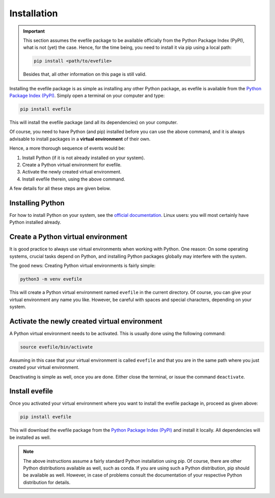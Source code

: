 Installation
============

.. important::

    This section assumes the evefile package to be available officially from the Python Package Index (PyPI), what is not (yet) the case. Hence, for the time being, you need to install it via pip using a local path:

    .. code-block:: bash

        pip install <path/to/evefile>

    Besides that, all other information on this page is still valid.


Installing the evefile package is as simple as installing any other Python package, as evefile is available from the `Python Package Index (PyPI) <https://www.pypi.org/>`_. Simply open a terminal on your computer and type:

.. code-block:: bash

    pip install evefile

This will install the evefile package (and all its dependencies) on your computer.

Of course, you need to have Python (and pip) installed before you can use the above command, and it is always advisable to install packages in a **virtual environment** of their own.

Hence, a more thorough sequence of events would be:

#. Install Python (if it is not already installed on your system).

#. Create a Python virtual environment for evefile.

#. Activate the newly created virtual environment.

#. Install evefile therein, using the above command.

A few details for all these steps are given below.


Installing Python
-----------------

For how to install Python on your system, see the `official documentation <https://wiki.python.org/moin/BeginnersGuide/Download>`_. Linux users: you will most certainly have Python installed already.


Create a Python virtual environment
-----------------------------------

It is good practice to always use virtual environments when working with Python. One reason: On some operating systems, crucial tasks depend on Python, and installing Python packages globally may interfere with the system.

The good news: Creating Python virtual environments is fairly simple:

.. code-block:: bash

    python3 -m venv evefile

This will create a Python virtual environment named ``evefile`` in the current directory. Of course, you can give your virtual environment any name you like. However, be careful with spaces and special characters, depending on your system.


Activate the newly created virtual environment
----------------------------------------------

A Python virtual environment needs to be activated. This is usually done using the following command:

.. code-block:: bash

    source evefile/bin/activate

Assuming in this case that your virtual environment is called ``evefile`` and that you are in the same path where you just created your virtual environment.

Deactivating is simple as well, once you are done. Either close the terminal, or issue the command ``deactivate``.


Install evefile
---------------

Once you activated your virtual environment where you want to install the evefile package in, proceed as given above:

.. code-block:: bash

    pip install evefile

This will download the evefile package from the `Python Package Index (PyPI) <https://www.pypi.org/>`_ and install it locally. All dependencies will be installed as well.


.. note::

    The above instructions assume a fairly standard Python installation using pip. Of course, there are other Python distributions available as well, such as conda. If you are using such a Python distribution, pip should be available as well. However, in case of problems consult the documentation of your respective Python distribution for details.

